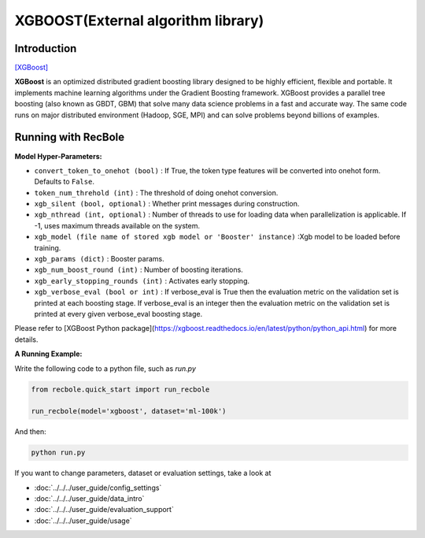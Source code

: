 XGBOOST(External algorithm library)
=====================================

Introduction
---------------------

`[XGBoost] <https://xgboost.readthedocs.io/en/latest/>`_

**XGBoost** is an optimized distributed gradient boosting library designed to be highly efficient, flexible and portable. It implements machine learning algorithms under the Gradient Boosting framework. XGBoost provides a parallel tree boosting (also known as GBDT, GBM) that solve many data science problems in a fast and accurate way. The same code runs on major distributed environment (Hadoop, SGE, MPI) and can solve problems beyond billions of examples.

Running with RecBole
-------------------------

**Model Hyper-Parameters:**

- ``convert_token_to_onehot (bool)`` : If True, the token type features will be converted into onehot form. Defaults to ``False``.
- ``token_num_threhold (int)`` : The threshold of doing onehot conversion.

- ``xgb_silent (bool, optional)`` : Whether print messages during construction.
- ``xgb_nthread (int, optional)`` : Number of threads to use for loading data when parallelization is applicable. If -1, uses maximum threads available on the system.
- ``xgb_model (file name of stored xgb model or 'Booster' instance)`` :Xgb model to be loaded before training.
- ``xgb_params (dict)`` : Booster params.
- ``xgb_num_boost_round (int)`` : Number of boosting iterations.
- ``xgb_early_stopping_rounds (int)`` : Activates early stopping.
- ``xgb_verbose_eval (bool or int)`` : If verbose_eval is True then the evaluation metric on the validation set is printed at each boosting stage. If verbose_eval is an integer then the evaluation metric on the validation set is printed at every given verbose_eval boosting stage.

Please refer to [XGBoost Python package](https://xgboost.readthedocs.io/en/latest/python/python_api.html) for more details.

**A Running Example:**

Write the following code to a python file, such as `run.py`

.. code:: python

   from recbole.quick_start import run_recbole

   run_recbole(model='xgboost', dataset='ml-100k')

And then:

.. code:: bash

   python run.py
 

If you want to change parameters, dataset or evaluation settings, take a look at

- :doc:`../../../user_guide/config_settings`
- :doc:`../../../user_guide/data_intro`
- :doc:`../../../user_guide/evaluation_support`
- :doc:`../../../user_guide/usage`